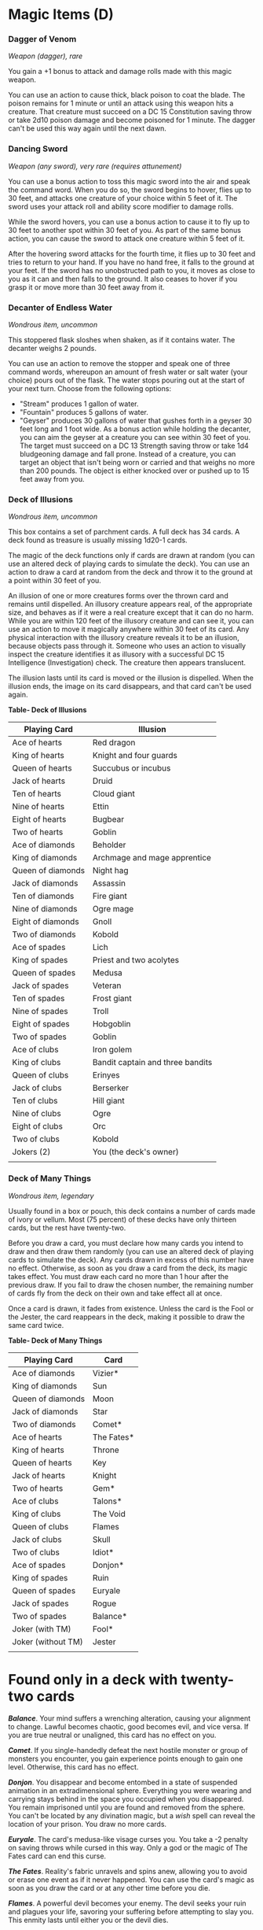 * Magic Items (D)
:PROPERTIES:
:CUSTOM_ID: magic-items-d
:END:
*** Dagger of Venom
:PROPERTIES:
:CUSTOM_ID: dagger-of-venom
:END:
/Weapon (dagger), rare/

You gain a +1 bonus to attack and damage rolls made with this magic
weapon.

You can use an action to cause thick, black poison to coat the blade.
The poison remains for 1 minute or until an attack using this weapon
hits a creature. That creature must succeed on a DC 15 Constitution
saving throw or take 2d10 poison damage and become poisoned for 1
minute. The dagger can't be used this way again until the next dawn.

*** Dancing Sword
:PROPERTIES:
:CUSTOM_ID: dancing-sword
:END:
/Weapon (any sword), very rare (requires attunement)/

You can use a bonus action to toss this magic sword into the air and
speak the command word. When you do so, the sword begins to hover, flies
up to 30 feet, and attacks one creature of your choice within 5 feet of
it. The sword uses your attack roll and ability score modifier to damage
rolls.

While the sword hovers, you can use a bonus action to cause it to fly up
to 30 feet to another spot within 30 feet of you. As part of the same
bonus action, you can cause the sword to attack one creature within 5
feet of it.

After the hovering sword attacks for the fourth time, it flies up to 30
feet and tries to return to your hand. If you have no hand free, it
falls to the ground at your feet. If the sword has no unobstructed path
to you, it moves as close to you as it can and then falls to the ground.
It also ceases to hover if you grasp it or move more than 30 feet away
from it.

*** Decanter of Endless Water
:PROPERTIES:
:CUSTOM_ID: decanter-of-endless-water
:END:
/Wondrous item, uncommon/

This stoppered flask sloshes when shaken, as if it contains water. The
decanter weighs 2 pounds.

You can use an action to remove the stopper and speak one of three
command words, whereupon an amount of fresh water or salt water (your
choice) pours out of the flask. The water stops pouring out at the start
of your next turn. Choose from the following options:

- "Stream" produces 1 gallon of water.
- "Fountain" produces 5 gallons of water.
- "Geyser" produces 30 gallons of water that gushes forth in a geyser 30
  feet long and 1 foot wide. As a bonus action while holding the
  decanter, you can aim the geyser at a creature you can see within 30
  feet of you. The target must succeed on a DC 13 Strength saving throw
  or take 1d4 bludgeoning damage and fall prone. Instead of a creature,
  you can target an object that isn't being worn or carried and that
  weighs no more than 200 pounds. The object is either knocked over or
  pushed up to 15 feet away from you.

*** Deck of Illusions
:PROPERTIES:
:CUSTOM_ID: deck-of-illusions
:END:
/Wondrous item, uncommon/

This box contains a set of parchment cards. A full deck has 34 cards. A
deck found as treasure is usually missing 1d20-1 cards.

The magic of the deck functions only if cards are drawn at random (you
can use an altered deck of playing cards to simulate the deck). You can
use an action to draw a card at random from the deck and throw it to the
ground at a point within 30 feet of you.

An illusion of one or more creatures forms over the thrown card and
remains until dispelled. An illusory creature appears real, of the
appropriate size, and behaves as if it were a real creature except that
it can do no harm. While you are within 120 feet of the illusory
creature and can see it, you can use an action to move it magically
anywhere within 30 feet of its card. Any physical interaction with the
illusory creature reveals it to be an illusion, because objects pass
through it. Someone who uses an action to visually inspect the creature
identifies it as illusory with a successful DC 15 Intelligence
(Investigation) check. The creature then appears translucent.

The illusion lasts until its card is moved or the illusion is dispelled.
When the illusion ends, the image on its card disappears, and that card
can't be used again.

*Table- Deck of Illusions*

| Playing Card      | Illusion                         |
|-------------------+----------------------------------|
| Ace of hearts     | Red dragon                       |
| King of hearts    | Knight and four guards           |
| Queen of hearts   | Succubus or incubus              |
| Jack of hearts    | Druid                            |
| Ten of hearts     | Cloud giant                      |
| Nine of hearts    | Ettin                            |
| Eight of hearts   | Bugbear                          |
| Two of hearts     | Goblin                           |
| Ace of diamonds   | Beholder                         |
| King of diamonds  | Archmage and mage apprentice     |
| Queen of diamonds | Night hag                        |
| Jack of diamonds  | Assassin                         |
| Ten of diamonds   | Fire giant                       |
| Nine of diamonds  | Ogre mage                        |
| Eight of diamonds | Gnoll                            |
| Two of diamonds   | Kobold                           |
| Ace of spades     | Lich                             |
| King of spades    | Priest and two acolytes          |
| Queen of spades   | Medusa                           |
| Jack of spades    | Veteran                          |
| Ten of spades     | Frost giant                      |
| Nine of spades    | Troll                            |
| Eight of spades   | Hobgoblin                        |
| Two of spades     | Goblin                           |
| Ace of clubs      | Iron golem                       |
| King of clubs     | Bandit captain and three bandits |
| Queen of clubs    | Erinyes                          |
| Jack of clubs     | Berserker                        |
| Ten of clubs      | Hill giant                       |
| Nine of clubs     | Ogre                             |
| Eight of clubs    | Orc                              |
| Two of clubs      | Kobold                           |
| Jokers (2)        | You (the deck's owner)           |
|                   |                                  |

*** Deck of Many Things
:PROPERTIES:
:CUSTOM_ID: deck-of-many-things
:END:
/Wondrous item, legendary/

Usually found in a box or pouch, this deck contains a number of cards
made of ivory or vellum. Most (75 percent) of these decks have only
thirteen cards, but the rest have twenty-two.

Before you draw a card, you must declare how many cards you intend to
draw and then draw them randomly (you can use an altered deck of playing
cards to simulate the deck). Any cards drawn in excess of this number
have no effect. Otherwise, as soon as you draw a card from the deck, its
magic takes effect. You must draw each card no more than 1 hour after
the previous draw. If you fail to draw the chosen number, the remaining
number of cards fly from the deck on their own and take effect all at
once.

Once a card is drawn, it fades from existence. Unless the card is the
Fool or the Jester, the card reappears in the deck, making it possible
to draw the same card twice.

*Table- Deck of Many Things*

| Playing Card       | Card       |
|--------------------+------------|
| Ace of diamonds    | Vizier*    |
| King of diamonds   | Sun        |
| Queen of diamonds  | Moon       |
| Jack of diamonds   | Star       |
| Two of diamonds    | Comet*     |
| Ace of hearts      | The Fates* |
| King of hearts     | Throne     |
| Queen of hearts    | Key        |
| Jack of hearts     | Knight     |
| Two of hearts      | Gem*       |
| Ace of clubs       | Talons*    |
| King of clubs      | The Void   |
| Queen of clubs     | Flames     |
| Jack of clubs      | Skull      |
| Two of clubs       | Idiot*     |
| Ace of spades      | Donjon*    |
| King of spades     | Ruin       |
| Queen of spades    | Euryale    |
| Jack of spades     | Rogue      |
| Two of spades      | Balance*   |
| Joker (with TM)    | Fool*      |
| Joker (without TM) | Jester     |
|                    |            |

* Found only in a deck with twenty-two cards

*/Balance/*. Your mind suffers a wrenching alteration, causing your
alignment to change. Lawful becomes chaotic, good becomes evil, and vice
versa. If you are true neutral or unaligned, this card has no effect on
you.

*/Comet/*. If you single-handedly defeat the next hostile monster or
group of monsters you encounter, you gain experience points enough to
gain one level. Otherwise, this card has no effect.

*/Donjon/*. You disappear and become entombed in a state of suspended
animation in an extradimensional sphere. Everything you were wearing and
carrying stays behind in the space you occupied when you disappeared.
You remain imprisoned until you are found and removed from the sphere.
You can't be located by any divination magic, but a /wish/ spell can
reveal the location of your prison. You draw no more cards.

*/Euryale/*. The card's medusa-like visage curses you. You take a -2
penalty on saving throws while cursed in this way. Only a god or the
magic of The Fates card can end this curse.

*/The Fates/*. Reality's fabric unravels and spins anew, allowing you to
avoid or erase one event as if it never happened. You can use the card's
magic as soon as you draw the card or at any other time before you die.

*/Flames/*. A powerful devil becomes your enemy. The devil seeks your
ruin and plagues your life, savoring your suffering before attempting to
slay you. This enmity lasts until either you or the devil dies.

*/Fool/*. You lose 10,000 XP, discard this card, and draw from the deck
again, counting both draws as one of your declared draws. If losing that
much XP would cause you to lose a level, you instead lose an amount that
leaves you with just enough XP to keep your level.

*/Gem/*. Twenty-five pieces of jewelry worth 2,000 gp each or fifty gems
worth 1,000 gp each appear at your feet.

*/Idiot/*. Permanently reduce your Intelligence by 1d4+1 (to a minimum
score of 1). You can draw one additional card beyond your declared
draws.

*/Jester/*. You gain 10,000 XP, or you can draw two additional cards
beyond your declared draws.

*/Key/*. A rare or rarer magic weapon with which you are proficient
appears in your hands. The GM chooses the weapon.

*/Knight/*. You gain the service of a 4th-level fighter who appears in a
space you choose within 30 feet of you. The fighter is of the same race
as you and serves you loyally until death, believing the fates have
drawn him or her to you. You control this character.

*/Moon/*. You are granted the ability to cast the /wish/ spell 1d3
times.

*/Rogue/*. A nonplayer character of the GM's choice becomes hostile
toward you. The identity of your new enemy isn't known until the NPC or
someone else reveals it. Nothing less than a /wish/ spell or divine
intervention can end the NPC's hostility toward you.

*/Ruin/*. All forms of wealth that you carry or own, other than magic
items, are lost to you. Portable property vanishes. Businesses,
buildings, and land you own are lost in a way that alters reality the
least. Any documentation that proves you should own something lost to
this card also disappears.

*/Skull/*. You summon an avatar of death-a ghostly humanoid skeleton
clad in a tattered black robe and carrying a spectral scythe. It appears
in a space of the GM's choice within 10 feet of you and attacks you,
warning all others that you must win the battle alone. The avatar fights
until you die or it drops to 0 hit points, whereupon it disappears. If
anyone tries to help you, the helper summons its own avatar of death. A
creature slain by an avatar of death can't be restored to life.

**** Avatar of Death
:PROPERTIES:
:CUSTOM_ID: avatar-of-death
:END:
/Medium undead, neutral evil/

*Armor Class* 20

*Hit Points* half the hit point maximum of its summoner

*Speed* 60 ft., fly 60 ft. (hover)

| STR     | DEX     | CON     | INT     | WIS     | CHA     |
|---------+---------+---------+---------+---------+---------|
| 16 (+3) | 16 (+3) | 16 (+3) | 16 (+3) | 16 (+3) | 16 (+3) |

*Damage Immunities* necrotic, poison

*Condition Immunities* charmed, frightened, paralyzed, petrified,
poisoned, unconscious

*Senses* darkvision 60 ft., truesight 60 ft., passive Perception 13

*Languages* all languages known to its summoner

*Challenge* - (0 XP)

*/Incorporeal Movement/*. The avatar can move through other creatures
and objects as if they were difficult terrain. It takes 5 (1d10) force
damage if it ends its turn inside an object.

*/Turning Immunity/*. The avatar is immune to features that turn undead.

****** Actions
:PROPERTIES:
:CUSTOM_ID: actions
:END:
*/Reaping Scythe/*. The avatar sweeps its spectral scythe through a
creature within 5 feet of it, dealing 7 (1d8+3) slashing damage plus 4
(1d8) necrotic damage.

*/Star/*. Increase one of your ability scores by 2. The score can exceed
20 but can't exceed 24.

*/Sun/*. You gain 50,000 XP, and a wondrous item (which the GM
determines randomly) appears in your hands.

*/Talons/*. Every magic item you wear or carry disintegrates. Artifacts
in your possession aren't destroyed but do vanish.

*/Throne/*. You gain proficiency in the Persuasion skill, and you double
your proficiency bonus on checks made with that skill. In addition, you
gain rightful ownership of a small keep somewhere in the world. However,
the keep is currently in the hands of monsters, which you must clear out
before you can claim the keep as yours.

*/Vizier/*. At any time you choose within one year of drawing this card,
you can ask a question in meditation and mentally receive a truthful
answer to that question. Besides information, the answer helps you solve
a puzzling problem or other dilemma. In other words, the knowledge comes
with wisdom on how to apply it.

*/The Void/*. This black card spells disaster. Your soul is drawn from
your body and contained in an object in a place of the GM's choice. One
or more powerful beings guard the place. While your soul is trapped in
this way, your body is incapacitated. A /wish/ spell can't restore your
soul, but the spell reveals the location of the object that holds it.
You draw no more cards.

*** Defender
:PROPERTIES:
:CUSTOM_ID: defender
:END:
/Weapon (any sword), legendary (requires attunement)/

You gain a +3 bonus to attack and damage rolls made with this magic
weapon.

The first time you attack with the sword on each of your turns, you can
transfer some or all of the sword's bonus to your Armor Class, instead
of using the bonus on any attacks that turn. For example, you could
reduce the bonus to your attack and damage rolls to +1 and gain a +2
bonus to AC. The adjusted bonuses remain in effect until the start of
your next turn, although you must hold the sword to gain a bonus to AC
from it.

*** Demon Armor
:PROPERTIES:
:CUSTOM_ID: demon-armor
:END:
/Armor (plate), very rare (requires attunement)/

While wearing this armor, you gain a +1 bonus to AC, and you can
understand and speak Abyssal. In addition, the armor's clawed gauntlets
turn unarmed strikes with your hands into magic weapons that deal
slashing damage, with a +1 bonus to attack rolls and damage rolls and a
damage die of 1d8.

*/Curse/*. Once you don this cursed armor, you can't doff it unless you
are targeted by the /remove curse/ spell or similar magic. While wearing
the armor, you have disadvantage on attack rolls against demons and on
saving throws against their spells and special abilities.

*** Dimensional Shackles
:PROPERTIES:
:CUSTOM_ID: dimensional-shackles
:END:
/Wondrous item, rare/

You can use an action to place these shackles on an incapacitated
creature. The shackles adjust to fit a creature of Small to Large size.
In addition to serving as mundane manacles, the shackles prevent a
creature bound by them from using any method of extradimensional
movement, including teleportation or travel to a different plane of
existence. They don't prevent the creature from passing through an
interdimensional portal.

You and any creature you designate when you use the shackles can use an
action to remove them. Once every 30 days, the bound creature can make a
DC 30 Strength (Athletics) check. On a success, the creature breaks free
and destroys the shackles.

*** Dragon Scale Mail
:PROPERTIES:
:CUSTOM_ID: dragon-scale-mail
:END:
/Armor (scale mail), very rare (requires attunement)/

Dragon scale mail is made of the scales of one kind of dragon. Sometimes
dragons collect their cast-off scales and gift them to humanoids. Other
times, hunters carefully skin and preserve the hide of a dead dragon. In
either case, dragon scale mail is highly valued.

While wearing this armor, you gain a +1 bonus to AC, you have advantage
on saving throws against the Frightful Presence and breath weapons of
dragons, and you have resistance to one damage type that is determined
by the kind of dragon that provided the scales (see the table).

Additionally, you can focus your senses as an action to magically
discern the distance and direction to the closest dragon within 30 miles
of you that is of the same type as the armor. This special action can't
be used again until the next dawn.

*Table- Dragon Scale Mail*

| Dragon | Resistance |
|--------+------------|
| Black  | Acid       |
| Blue   | Lightning  |
| Brass  | Fire       |
| Bronze | Lightning  |
| Copper | Acid       |
| Gold   | Fire       |
| Green  | Poison     |
| Red    | Fire       |
| Silver | Cold       |
| White  | Cold       |
|        |            |

*** Dragon Slayer
:PROPERTIES:
:CUSTOM_ID: dragon-slayer
:END:
/Weapon (any sword), rare/

You gain a +1 bonus to attack and damage rolls made with this magic
weapon.

When you hit a dragon with this weapon, the dragon takes an extra 3d6
damage of the weapon's type. For the purpose of this weapon, "dragon"
refers to any creature with the dragon type, including dragon turtles
and wyverns.

*** Dust of Disappearance
:PROPERTIES:
:CUSTOM_ID: dust-of-disappearance
:END:
/Wondrous item, uncommon/

Found in a small packet, this powder resembles very fine sand. There is
enough of it for one use. When you use an action to throw the dust into
the air, you and each creature and object within 10 feet of you become
invisible for 2d4 minutes. The duration is the same for all subjects,
and the dust is consumed when its magic takes effect. If a creature
affected by the dust attacks or casts a spell, the invisibility ends for
that creature.

*** Dust of Dryness
:PROPERTIES:
:CUSTOM_ID: dust-of-dryness
:END:
/Wondrous item, uncommon/

This small packet contains 1d6+4 pinches of dust. You can use an action
to sprinkle a pinch of it over water. The dust turns a cube of water 15
feet on a side into one marble-sized pellet, which floats or rests near
where the dust was sprinkled. The pellet's weight is negligible.

Someone can use an action to smash the pellet against a hard surface,
causing the pellet to shatter and release the water the dust absorbed.
Doing so ends that pellet's magic.

An elemental composed mostly of water that is exposed to a pinch of the
dust must make a DC 13 Constitution saving throw, taking 10d6 necrotic
damage on a failed save, or half as much damage on a successful one.

*** Dust of Sneezing and Choking
:PROPERTIES:
:CUSTOM_ID: dust-of-sneezing-and-choking
:END:
/Wondrous item, uncommon/

Found in a small container, this powder resembles very fine sand. It
appears to be /dust of disappearance/, and an /identify/ spell reveals
it to be such. There is enough of it for one use.

When you use an action to throw a handful of the dust into the air, you
and each creature that needs to breathe within 30 feet of you must
succeed on a DC 15 Constitution saving throw or become unable to
breathe, while sneezing uncontrollably. A creature affected in this way
is incapacitated and suffocating. As long as it is conscious, a creature
can repeat the saving throw at the end of each of its turns, ending the
effect on it on a success. The /lesser restoration/ spell can also end
the effect on a creature.

*** Dwarven Plate
:PROPERTIES:
:CUSTOM_ID: dwarven-plate
:END:
/Armor (plate), very rare/

While wearing this armor, you gain a +2 bonus to AC. In addition, if an
effect moves you against your will along the ground, you can use your
reaction to reduce the distance you are moved by up to 10 feet.

*** Dwarven Thrower
:PROPERTIES:
:CUSTOM_ID: dwarven-thrower
:END:
/Weapon (warhammer), very rare (requires attunement by a dwarf)/

You gain a +3 bonus to attack and damage rolls made with this magic
weapon. It has the thrown property with a normal range of 20 feet and a
long range of 60 feet. When you hit with a ranged attack using this
weapon, it deals an extra 1d8 damage or, if the target is a giant, 2d8
damage. Immediately after the attack, the weapon flies back to your
hand.
